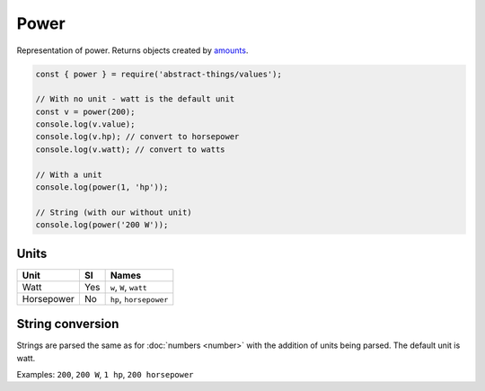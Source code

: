 Power
============

Representation of power. Returns objects created by `amounts
<https://github.com/aholstenson/amounts>`_.

.. sourcecode:: js

	const { power } = require('abstract-things/values');

	// With no unit - watt is the default unit
	const v = power(200);
	console.log(v.value);
	console.log(v.hp); // convert to horsepower
	console.log(v.watt); // convert to watts

	// With a unit
	console.log(power(1, 'hp'));

	// String (with our without unit)
	console.log(power('200 W'));

Units
-----

+------------+-----+------------------------+
| Unit       | SI  | Names                  |
+============+=====+========================+
| Watt       | Yes | ``w``, ``W``, ``watt`` |
+------------+-----+------------------------+
| Horsepower | No  | ``hp``, ``horsepower`` |
+------------+-----+------------------------+

String conversion
-----------------

Strings are parsed the same as for :doc:`numbers <number>` with the addition
of units being parsed. The default unit is watt.

Examples: ``200``, ``200 W``, ``1 hp``, ``200 horsepower``
